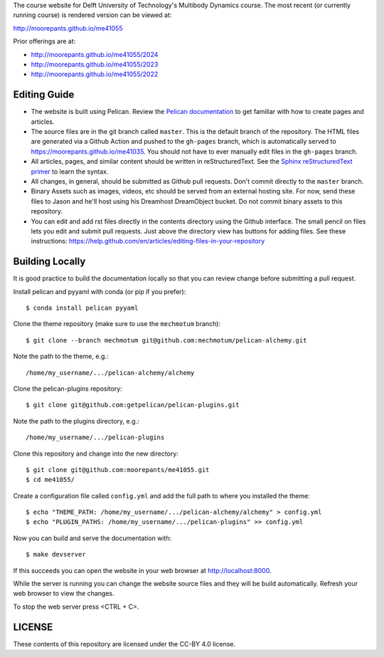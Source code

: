 The course website for Delft University of Technology's Multibody Dynamics
course. The most recent (or currently running course) is rendered version can
be viewed at:

http://moorepants.github.io/me41055

Prior offerings are at:

- http://moorepants.github.io/me41055/2024
- http://moorepants.github.io/me41055/2023
- http://moorepants.github.io/me41055/2022

Editing Guide
=============

- The website is built using Pelican. Review the `Pelican documentation`_ to
  get familiar with how to create pages and articles.
- The source files are in the git branch called ``master``. This is the default
  branch of the repository. The HTML files are generated via a Github Action
  and pushed to the ``gh-pages`` branch, which is automatically served to
  https://moorepants.github.io/me41035. You should not have to ever manually
  edit files in the ``gh-pages`` branch.
- All articles, pages, and similar content should be written in
  reStructuredText. See the `Sphinx reStructuredText primer`_ to learn the
  syntax.
- All changes, in general, should be submitted as Github pull requests. Don't
  commit directly to the ``master`` branch.
- Binary Assets such as images, videos, etc should be served from an external
  hosting site. For now, send these files to Jason and he'll host using his
  Dreamhost DreamObject bucket. Do not commit binary assets to this repository.
- You can edit and add rst files directly in the contents directory using the
  Github interface. The small pencil on files lets you edit and submit pull
  requests. Just above the directory view has buttons for adding files. See
  these instructions:
  https://help.github.com/en/articles/editing-files-in-your-repository

.. _Pelican documentation: http://docs.getpelican.com/en/stable/
.. _Sphinx reStructuredText primer: http://www.sphinx-doc.org/en/master/usage/restructuredtext/basics.html

Building Locally
================

It is good practice to build the documentation locally so that you can review
change before submitting a pull request.

Install pelican and pyyaml with conda (or pip if you prefer)::

   $ conda install pelican pyyaml

Clone the theme repository (make sure to use the ``mechmotum`` branch)::

   $ git clone --branch mechmotum git@github.com:mechmotum/pelican-alchemy.git

Note the path to the theme, e.g.::

   /home/my_username/.../pelican-alchemy/alchemy

Clone the pelican-plugins repository::

   $ git clone git@github.com:getpelican/pelican-plugins.git

Note the path to the plugins directory, e.g.::

   /home/my_username/.../pelican-plugins

Clone this repository and change into the new directory::

   $ git clone git@github.com:moorepants/me41055.git
   $ cd me41055/

Create a configuration file called ``config.yml`` and add the full path to
where you installed the theme::

   $ echo "THEME_PATH: /home/my_username/.../pelican-alchemy/alchemy" > config.yml
   $ echo "PLUGIN_PATHS: /home/my_username/.../pelican-plugins" >> config.yml

Now you can build and serve the documentation with::

   $ make devserver

If this succeeds you can open the website in your web browser at
http://localhost:8000.

While the server is running you can change the website source files and they
will be build automatically. Refresh your web browser to view the changes.

To stop the web server press <CTRL + C>.

LICENSE
=======

These contents of this repository are licensed under the CC-BY 4.0 license.
